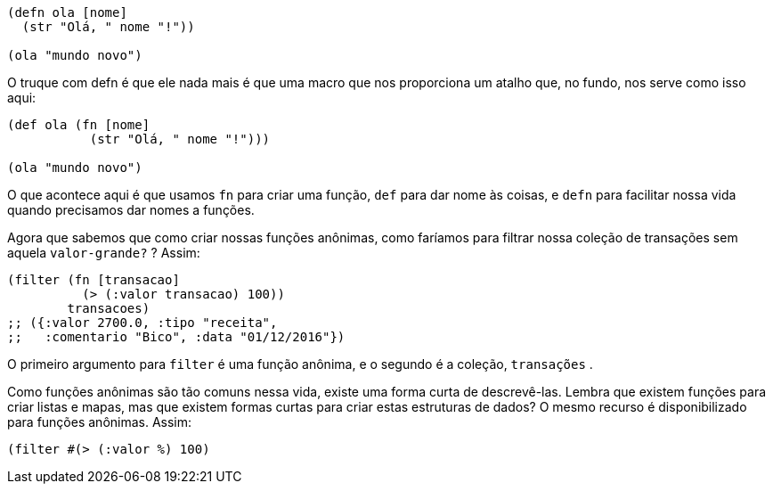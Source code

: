 ```
(defn ola [nome]
  (str "Olá, " nome "!"))

(ola "mundo novo")
```

O truque com  defn  é que ele nada mais é que uma macro que
nos  proporciona  um  atalho  que,  no  fundo,  nos  serve  como  isso
aqui:

```
(def ola (fn [nome]
           (str "Olá, " nome "!")))

(ola "mundo novo")
```

O que acontece aqui é que usamos  `fn`  para criar uma função,
 `def`   para  dar  nome  às  coisas,  e   `defn`   para  facilitar  nossa  vida
quando precisamos dar nomes a funções.

Agora que sabemos que como criar nossas funções anônimas,
como faríamos para filtrar nossa coleção de transações sem aquela
 `valor-grande?` ? Assim:

```
(filter (fn [transacao]
          (> (:valor transacao) 100))
        transacoes)
;; ({:valor 2700.0, :tipo "receita",
;;   :comentario "Bico", :data "01/12/2016"})
```

O primeiro argumento para  `filter`  é uma função anônima, e
o segundo é a coleção,  `transações` .

Como  funções  anônimas  são  tão  comuns  nessa  vida,  existe
uma forma curta de descrevê-las. Lembra que existem funções para
criar listas e mapas, mas que existem formas curtas para criar estas
estruturas  de  dados?  O  mesmo  recurso  é  disponibilizado  para
funções anônimas. Assim:

```
(filter #(> (:valor %) 100)

